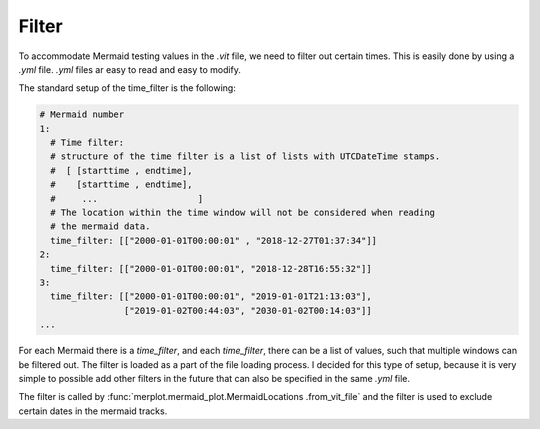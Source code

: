 Filter
======

To accommodate Mermaid testing values in the `.vit` file, we need to filter
out certain times. This is easily done by using a `.yml` file. `.yml` files
ar easy to read and easy to modify.

The standard setup of the time_filter is the following:

.. code-block:: yaml

    # Mermaid number
    1:
      # Time filter:
      # structure of the time filter is a list of lists with UTCDateTime stamps.
      #  [ [starttime , endtime],
      #    [starttime , endtime],
      #     ...                   ]
      # The location within the time window will not be considered when reading
      # the mermaid data.
      time_filter: [["2000-01-01T00:00:01" , "2018-12-27T01:37:34"]]
    2:
      time_filter: [["2000-01-01T00:00:01", "2018-12-28T16:55:32"]]
    3:
      time_filter: [["2000-01-01T00:00:01", "2019-01-01T21:13:03"],
                    ["2019-01-02T00:44:03", "2030-01-02T00:14:03"]]
    ...

For each Mermaid there is a `time_filter`, and each `time_filter`, there can
be a list of values, such that multiple windows can be filtered out. The
filter is loaded as a part of the file loading process. I decided for this
type of setup, because it is very simple to possible add other filters in the
future that can also be specified in the same `.yml` file.

The filter is called by :func:`merplot.mermaid_plot.MermaidLocations
.from_vit_file` and the filter is used to exclude certain dates in the
mermaid tracks.

